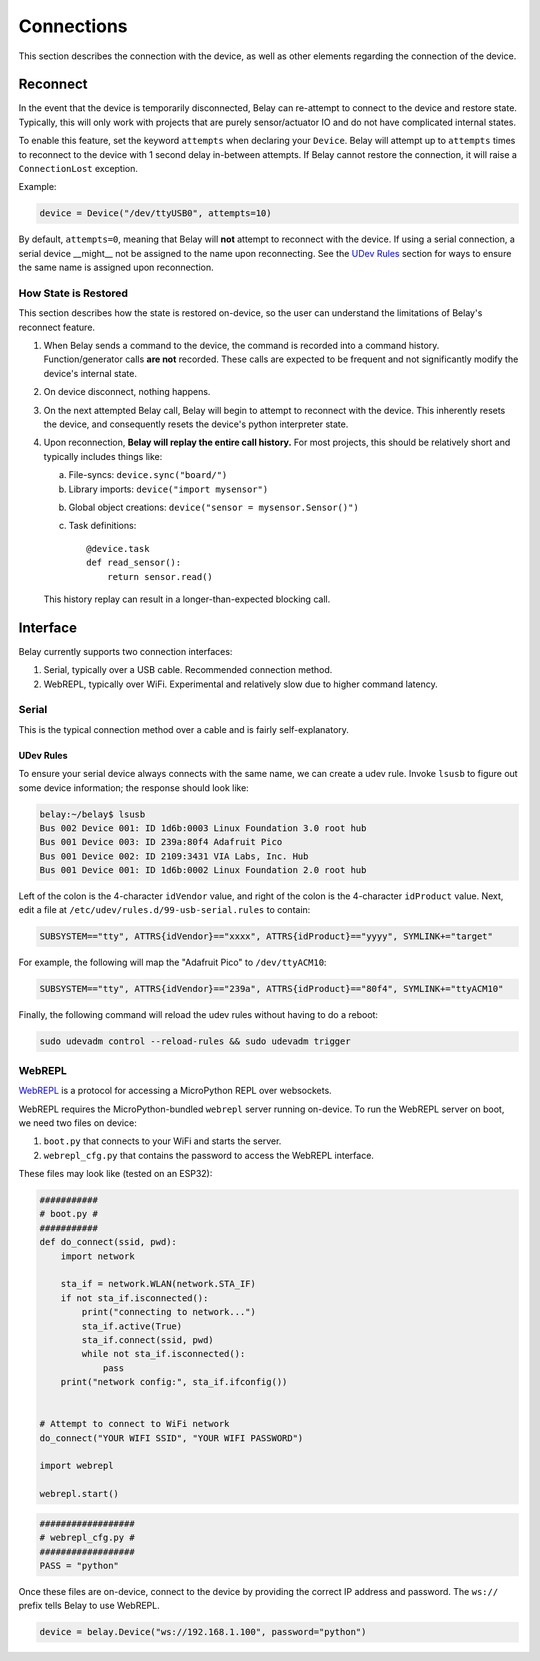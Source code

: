 Connections
===========

This section describes the connection with the device, as well as other elements
regarding the connection of the device.


Reconnect
---------
In the event that the device is temporarily disconnected, Belay can re-attempt to
connect to the device and restore state. Typically, this will only work with projects
that are purely sensor/actuator IO and do not have complicated internal states.

To enable this feature, set the keyword ``attempts`` when declaring your ``Device``.
Belay will attempt up to ``attempts`` times to reconnect to the device with
1 second delay in-between attempts. If Belay cannot restore the connection, it will raise
a ``ConnectionLost`` exception.

Example:

.. code-block:: python

   device = Device("/dev/ttyUSB0", attempts=10)

By default, ``attempts=0``, meaning that Belay will **not** attempt to reconnect with the device.
If using a serial connection, a serial device __might__ not be assigned to the name upon reconnecting.
See the `UDev Rules`_ section for ways to ensure the same name is assigned upon reconnection.


How State is Restored
^^^^^^^^^^^^^^^^^^^^^
This section describes how the state is restored on-device, so the user can understand
the limitations of Belay's reconnect feature.

1. When Belay sends a command to the device, the command is recorded into a command history.
   Function/generator calls **are not** recorded.
   These calls are expected to be frequent and not significantly modify the device's internal state.

2. On device disconnect, nothing happens.

3. On the next attempted Belay call, Belay will begin to attempt to reconnect with the device.
   This inherently resets the device, and consequently resets the device's python interpreter state.

4. Upon reconnection, **Belay will replay the entire call history.**
   For most projects, this should be relatively short and typically includes things like:

   a. File-syncs:  ``device.sync("board/")``

   b. Library imports:  ``device("import mysensor")``

   b. Global object creations:  ``device("sensor = mysensor.Sensor()")``

   c. Task definitions::

          @device.task
          def read_sensor():
              return sensor.read()

   This history replay can result in a longer-than-expected blocking call.


Interface
---------

Belay currently supports two connection interfaces:

1. Serial, typically over a USB cable. Recommended connection method.

2. WebREPL, typically over WiFi. Experimental and relatively slow due to higher command latency.


Serial
^^^^^^
This is the typical connection method over a cable and is fairly self-explanatory.

UDev Rules
**********
To ensure your serial device always connects with the same name, we can create a udev rule.
Invoke ``lsusb`` to figure out some device information; the response should look like:

.. code-block:: bash

   belay:~/belay$ lsusb
   Bus 002 Device 001: ID 1d6b:0003 Linux Foundation 3.0 root hub
   Bus 001 Device 003: ID 239a:80f4 Adafruit Pico
   Bus 001 Device 002: ID 2109:3431 VIA Labs, Inc. Hub
   Bus 001 Device 001: ID 1d6b:0002 Linux Foundation 2.0 root hub

Left of the colon is the 4-character ``idVendor`` value, and right of the colon is the 4-character ``idProduct`` value.
Next, edit a file at ``/etc/udev/rules.d/99-usb-serial.rules`` to contain:

.. code-block:: text

   SUBSYSTEM=="tty", ATTRS{idVendor}=="xxxx", ATTRS{idProduct}=="yyyy", SYMLINK+="target"

For example, the following will map the "Adafruit Pico" to ``/dev/ttyACM10``:

.. code-block:: text

   SUBSYSTEM=="tty", ATTRS{idVendor}=="239a", ATTRS{idProduct}=="80f4", SYMLINK+="ttyACM10"

Finally, the following command will reload the udev rules without having to do a reboot:

.. code-block:: bash

   sudo udevadm control --reload-rules && sudo udevadm trigger

WebREPL
^^^^^^^
WebREPL_ is a protocol for accessing a MicroPython REPL over websockets.

WebREPL requires the MicroPython-bundled ``webrepl`` server running on-device.
To run the WebREPL server on boot, we need two files on device:

1. ``boot.py`` that connects to your WiFi and starts the server.
2. ``webrepl_cfg.py`` that contains the password to access the WebREPL interface.

These files may look like (tested on an ESP32):

.. code-block:: python

   ###########
   # boot.py #
   ###########
   def do_connect(ssid, pwd):
       import network

       sta_if = network.WLAN(network.STA_IF)
       if not sta_if.isconnected():
           print("connecting to network...")
           sta_if.active(True)
           sta_if.connect(ssid, pwd)
           while not sta_if.isconnected():
               pass
       print("network config:", sta_if.ifconfig())


   # Attempt to connect to WiFi network
   do_connect("YOUR WIFI SSID", "YOUR WIFI PASSWORD")

   import webrepl

   webrepl.start()

.. code-block:: python

   ##################
   # webrepl_cfg.py #
   ##################
   PASS = "python"

Once these files are on-device, connect to the device by providing the
correct IP address and password. The ``ws://`` prefix tells Belay to
use WebREPL.

.. code-block:: python

   device = belay.Device("ws://192.168.1.100", password="python")


.. _WebREPL: https://github.com/micropython/webrepl
